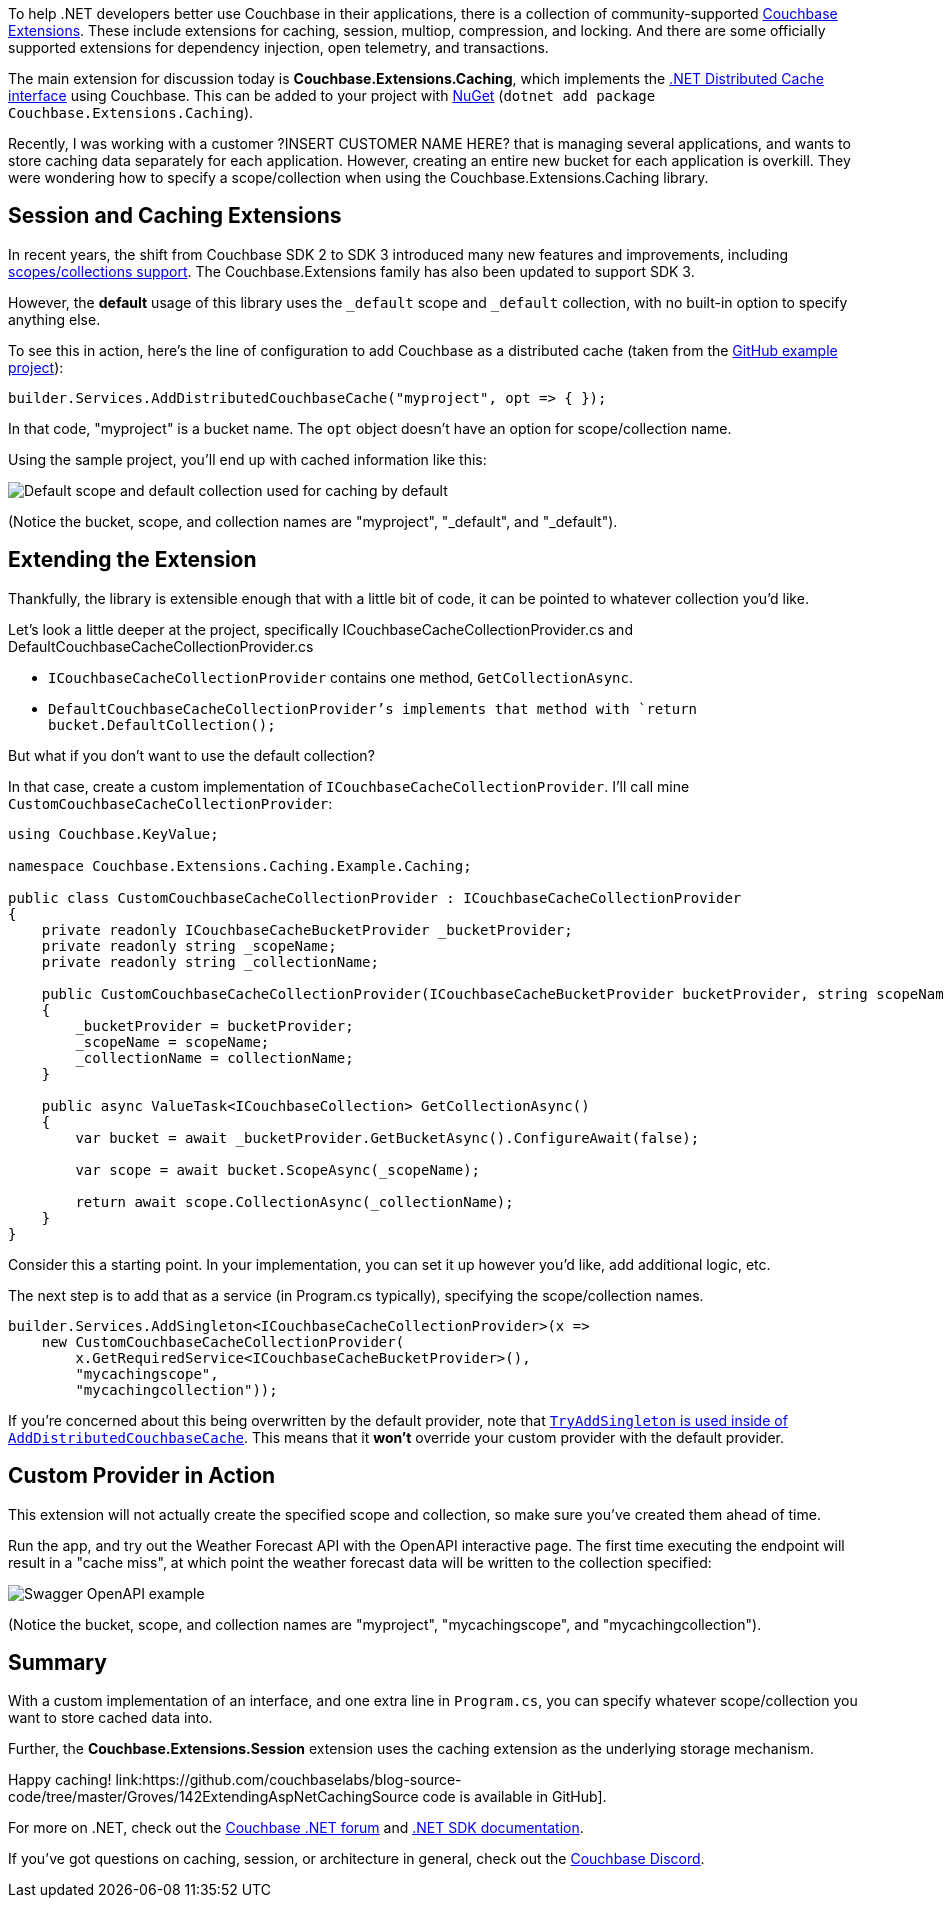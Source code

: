:imagesdir: images
:meta-description: 
:title: Extending .NET Caching Provider for Collections
:slug: Extending-dotnet-Caching-Provider-Collections
:focus-keyword: TBD
:categories: .NET
:tags: Couchbase Server, .NET, caching
:heroimage: TBD
:wordcounttarget: n/a

To help .NET developers better use Couchbase in their applications, there is a collection of community-supported link:https://github.com/couchbaselabs/Couchbase.Extensions[Couchbase Extensions]. These include extensions for caching, session, multiop, compression, and locking. And there are some officially supported extensions for dependency injection, open telemetry, and transactions.

The main extension for discussion today is *Couchbase.Extensions.Caching*, which implements the link:https://learn.microsoft.com/en-us/aspnet/core/performance/caching/distributed?view=aspnetcore-7.0[.NET Distributed Cache interface] using Couchbase. This can be added to your project with link:https://www.nuget.org/packages/Couchbase.Extensions.Caching[NuGet] (`dotnet add package Couchbase.Extensions.Caching`).

Recently, I was working with a customer ?INSERT CUSTOMER NAME HERE? that is managing several applications, and wants to store caching data separately for each application. However, creating an entire new bucket for each application is overkill. They were wondering how to specify a scope/collection when using the Couchbase.Extensions.Caching library.

## Session and Caching Extensions

In recent years, the shift from Couchbase SDK 2 to SDK 3 introduced many new features and improvements, including link:https://www.couchbase.com/blog/couchbase-server-7-0-release/[scopes/collections support]. The Couchbase.Extensions family has also been updated to support SDK 3.

However, the *default* usage of this library uses the `_default` scope and `_default` collection, with no built-in option to specify anything else.

To see this in action, here's the line of configuration to add Couchbase as a distributed cache (taken from the link:https://github.com/couchbaselabs/Couchbase.Extensions/tree/master/example/Couchbase.Extensions.Caching.Example[GitHub example project]):

[source,C#,indent=0]
----
builder.Services.AddDistributedCouchbaseCache("myproject", opt => { });
----

In that code, "myproject" is a bucket name. The `opt` object doesn't have an option for scope/collection name.

Using the sample project, you'll end up with cached information like this:

image:14201-default-scope-default-collection.png[Default scope and default collection used for caching by default]

(Notice the bucket, scope, and collection names are "myproject", "_default", and "_default").

## Extending the Extension

Thankfully, the library is extensible enough that with a little bit of code, it can be pointed to whatever collection you'd like.

Let's look a little deeper at the project, specifically ICouchbaseCacheCollectionProvider.cs and DefaultCouchbaseCacheCollectionProvider.cs

* `ICouchbaseCacheCollectionProvider` contains one method, `GetCollectionAsync`.
* `DefaultCouchbaseCacheCollectionProvider`'s implements that method with `return bucket.DefaultCollection();`

But what if you don't want to use the default collection?

In that case, create a custom implementation of `ICouchbaseCacheCollectionProvider`. I'll call mine `CustomCouchbaseCacheCollectionProvider`:

[source,C#,indent=0]
----
using Couchbase.KeyValue;

namespace Couchbase.Extensions.Caching.Example.Caching;

public class CustomCouchbaseCacheCollectionProvider : ICouchbaseCacheCollectionProvider
{
    private readonly ICouchbaseCacheBucketProvider _bucketProvider;
    private readonly string _scopeName;
    private readonly string _collectionName;

    public CustomCouchbaseCacheCollectionProvider(ICouchbaseCacheBucketProvider bucketProvider, string scopeName, string collectionName)
    {
        _bucketProvider = bucketProvider;
        _scopeName = scopeName;
        _collectionName = collectionName;
    }

    public async ValueTask<ICouchbaseCollection> GetCollectionAsync()
    {
        var bucket = await _bucketProvider.GetBucketAsync().ConfigureAwait(false);

        var scope = await bucket.ScopeAsync(_scopeName);

        return await scope.CollectionAsync(_collectionName);
    }
}
----

Consider this a starting point. In your implementation, you can set it up however you'd like, add additional logic, etc.

The next step is to add that as a service (in Program.cs typically), specifying the scope/collection names.

[source,C#,indent=0]
----
builder.Services.AddSingleton<ICouchbaseCacheCollectionProvider>(x =>
    new CustomCouchbaseCacheCollectionProvider(
        x.GetRequiredService<ICouchbaseCacheBucketProvider>(),
        "mycachingscope",
        "mycachingcollection"));
----

If you're concerned about this being overwritten by the default provider, note that link:https://github.com/couchbaselabs/Couchbase.Extensions/blob/master/src/Couchbase.Extensions.Caching/CouchbaseCacheServiceCollectionExtensions.cs#L30[`TryAddSingleton` is used inside of `AddDistributedCouchbaseCache`]. This means that it *won't* override your custom provider with the default provider.

## Custom Provider in Action

This extension will not actually create the specified scope and collection, so make sure you've created them ahead of time.

Run the app, and try out the Weather Forecast API with the OpenAPI interactive page. The first time executing the endpoint will result in a "cache miss", at which point the weather forecast data will be written to the collection specified:

image:14202-custom-scope-custom-collection.png[Swagger OpenAPI example]

(Notice the bucket, scope, and collection names are "myproject", "mycachingscope", and "mycachingcollection").

## Summary

With a custom implementation of an interface, and one extra line in `Program.cs`, you can specify whatever scope/collection you want to store cached data into.

Further, the *Couchbase.Extensions.Session* extension uses the caching extension as the underlying storage mechanism.

Happy caching! link:https://github.com/couchbaselabs/blog-source-code/tree/master/Groves/142ExtendingAspNetCachingSource code is available in GitHub].

For more on .NET, check out the link:https://forums.couchbase.com/c/net-sdk/6[Couchbase .NET forum] and link:https://docs.couchbase.com/dotnet-sdk/current/hello-world/start-using-sdk.html[.NET SDK documentation].

If you've got questions on caching, session, or architecture in general, check out the link:https://www.couchbase.com/developers/community/[Couchbase Discord].

